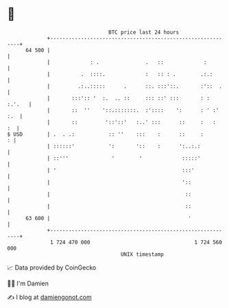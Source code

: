 * 👋

#+begin_example
                                    BTC price last 24 hours                    
                +------------------------------------------------------------+ 
         64 500 |                                                            | 
                |             : .               .   ::             :         | 
                |          .  ::::.             :   :: : .        .:.:       | 
                |         .:..:::::      .      ::. :::'::.       :'::  .    | 
                |       :::':: '  :.  .. ::     ::: ::' :::       : : :.'.   | 
                |       ::  ''    '::.:::::::.  :'::::    ':      : ' :' :.  | 
                |       ::         '::'::'   :..' :::      ::     :   :   :  | 
   $ USD        | .  . .:           :: ''    :::    :      ::     :        : | 
                | ::::::'           ':       '::    :      ':..:.:           | 
                | ::'''              '        '             :::::'           | 
                | '                                         :::'             | 
                |                                           '::              | 
                |                                            ::              | 
                |                                            ::              | 
         63 600 |                                             '              | 
                +------------------------------------------------------------+ 
                 1 724 470 000                                  1 724 560 000  
                                        UNIX timestamp                         
#+end_example
📈 Data provided by CoinGecko

🧑‍💻 I'm Damien

✍️ I blog at [[https://www.damiengonot.com][damiengonot.com]]
